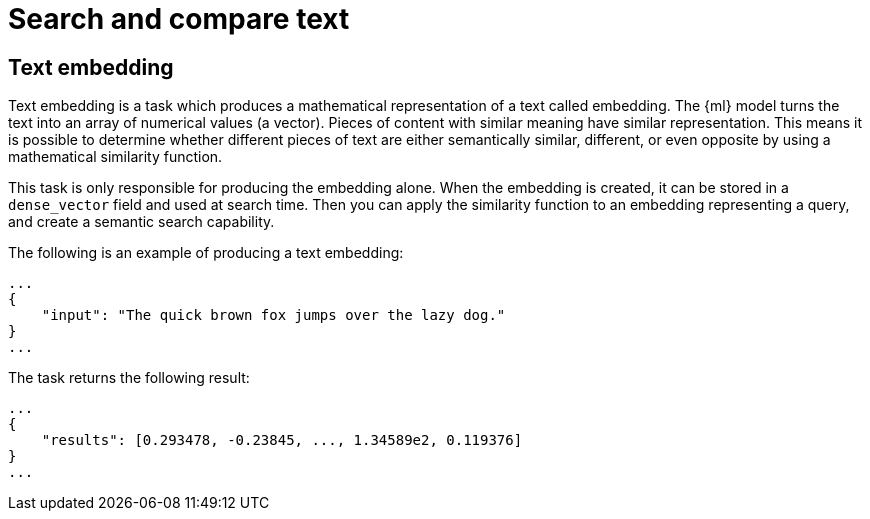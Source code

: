 [[ml-nlp-search-compare]]
= Search and compare text

:keywords: {ml-init}, {stack}, {nlp}, text embedding
:description: NLP tasks that search in unstructured text and compare different \
pieces of text. 


[discrete]
[[ml-nlp-text-embedding]]
== Text embedding

Text embedding is a task which produces a mathematical representation of a text 
called embedding. The {ml} model turns the text into an array of numerical 
values (a vector). Pieces of content with similar meaning have similar 
representation. This means it is possible to determine whether different pieces 
of text are either semantically similar, different, or even opposite by using a 
mathematical similarity function.

This task is only responsible for producing the embedding alone. When the 
embedding is created, it can be stored in a `dense_vector` field and used at 
search time. Then you can apply the similarity function to an embedding 
representing a query, and create a semantic search capability.

The following is an example of producing a text embedding:

[source,js]
----------------------------------
...
{
    "input": "The quick brown fox jumps over the lazy dog."
}
...
----------------------------------
// NOTCONSOLE


The task returns the following result:

[source,js]
----------------------------------
...
{
    "results": [0.293478, -0.23845, ..., 1.34589e2, 0.119376]
}
...
----------------------------------
// NOTCONSOLE